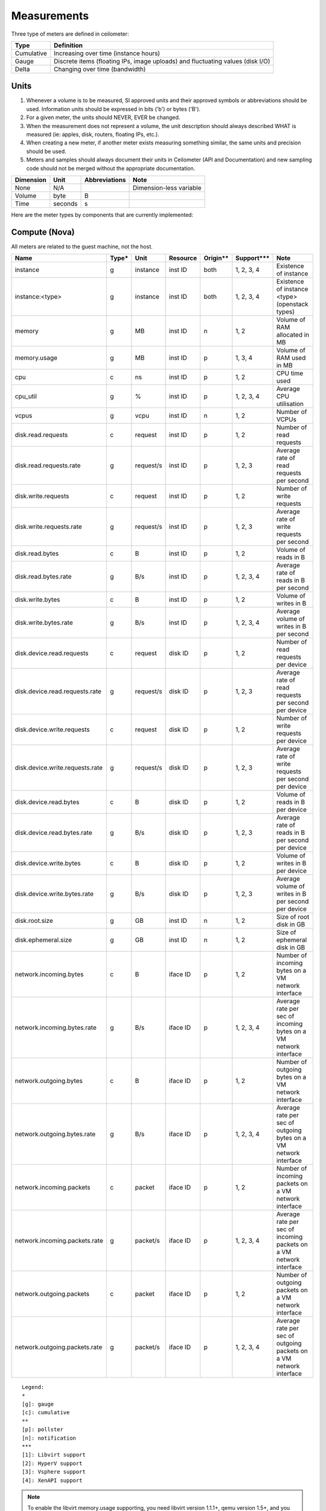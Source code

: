 ..
      Copyright 2012 New Dream Network (DreamHost)

      Licensed under the Apache License, Version 2.0 (the "License"); you may
      not use this file except in compliance with the License. You may obtain
      a copy of the License at

          http://www.apache.org/licenses/LICENSE-2.0

      Unless required by applicable law or agreed to in writing, software
      distributed under the License is distributed on an "AS IS" BASIS, WITHOUT
      WARRANTIES OR CONDITIONS OF ANY KIND, either express or implied. See the
      License for the specific language governing permissions and limitations
      under the License.

.. _measurements:

==============
 Measurements
==============

Three type of meters are defined in ceilometer:

.. index::
   double: meter; cumulative
   double: meter; gauge
   double: meter; delta

==========  ==============================================================================
Type        Definition
==========  ==============================================================================
Cumulative  Increasing over time (instance hours)
Gauge       Discrete items (floating IPs, image uploads) and fluctuating values (disk I/O)
Delta       Changing over time (bandwidth)
==========  ==============================================================================

Units
=====

1. Whenever a volume is to be measured, SI approved units and their
   approved symbols or abbreviations should be used. Information units
   should be expressed in bits ('b') or bytes ('B').
2. For a given meter, the units should NEVER, EVER be changed.
3. When the measurement does not represent a volume, the unit
   description should always described WHAT is measured (ie: apples,
   disk, routers, floating IPs, etc.).
4. When creating a new meter, if another meter exists measuring
   something similar, the same units and precision should be used.
5. Meters and samples should always document their units in Ceilometer (API
   and Documentation) and new sampling code should not be merged without the
   appropriate documentation.

============  ========  ==============  =======================
Dimension     Unit      Abbreviations   Note
============  ========  ==============  =======================
None          N/A                       Dimension-less variable
Volume        byte      B
Time          seconds   s
============  ========  ==============  =======================

Here are the meter types by components that are currently implemented:

Compute (Nova)
==============

All meters are related to the guest machine, not the host.

===============================  =====  =========  ========  ========  =============  ==================================================================
Name                             Type*  Unit       Resource  Origin**  Support***     Note
===============================  =====  =========  ========  ========  =============  ==================================================================
instance                         g      instance   inst ID   both      1, 2, 3, 4     Existence of instance
instance:<type>                  g      instance   inst ID   both      1, 2, 3, 4     Existence of instance <type> (openstack types)
memory                           g      MB         inst ID   n         1, 2           Volume of RAM allocated in MB
memory.usage                     g      MB         inst ID   p         1, 3, 4        Volume of RAM used in MB
cpu                              c      ns         inst ID   p         1, 2           CPU time used
cpu_util                         g      %          inst ID   p         1, 2, 3, 4     Average CPU utilisation
vcpus                            g      vcpu       inst ID   n         1, 2           Number of VCPUs
disk.read.requests               c      request    inst ID   p         1, 2           Number of read requests
disk.read.requests.rate          g      request/s  inst ID   p         1, 2, 3        Average rate of read requests per second
disk.write.requests              c      request    inst ID   p         1, 2           Number of write requests
disk.write.requests.rate         g      request/s  inst ID   p         1, 2, 3        Average rate of write requests per second
disk.read.bytes                  c      B          inst ID   p         1, 2           Volume of reads in B
disk.read.bytes.rate             g      B/s        inst ID   p         1, 2, 3, 4     Average rate of reads in B per second
disk.write.bytes                 c      B          inst ID   p         1, 2           Volume of writes in B
disk.write.bytes.rate            g      B/s        inst ID   p         1, 2, 3, 4     Average volume of writes in B per second
disk.device.read.requests        c      request    disk ID   p         1, 2           Number of read requests per device
disk.device.read.requests.rate   g      request/s  disk ID   p         1, 2, 3        Average rate of read requests per second per device
disk.device.write.requests       c      request    disk ID   p         1, 2           Number of write requests per device
disk.device.write.requests.rate  g      request/s  disk ID   p         1, 2, 3        Average rate of write requests per second per device
disk.device.read.bytes           c      B          disk ID   p         1, 2           Volume of reads in B per device
disk.device.read.bytes.rate      g      B/s        disk ID   p         1, 2, 3        Average rate of reads in B per second per device
disk.device.write.bytes          c      B          disk ID   p         1, 2           Volume of writes in B per device
disk.device.write.bytes.rate     g      B/s        disk ID   p         1, 2, 3        Average volume of writes in B per second per device
disk.root.size                   g      GB         inst ID   n         1, 2           Size of root disk in GB
disk.ephemeral.size              g      GB         inst ID   n         1, 2           Size of ephemeral disk in GB
network.incoming.bytes           c      B          iface ID  p         1, 2           Number of incoming bytes on a VM network interface
network.incoming.bytes.rate      g      B/s        iface ID  p         1, 2, 3, 4     Average rate per sec of incoming bytes on a VM network interface
network.outgoing.bytes           c      B          iface ID  p         1, 2           Number of outgoing bytes on a VM network interface
network.outgoing.bytes.rate      g      B/s        iface ID  p         1, 2, 3, 4     Average rate per sec of outgoing bytes on a VM network interface
network.incoming.packets         c      packet     iface ID  p         1, 2           Number of incoming packets on a VM network interface
network.incoming.packets.rate    g      packet/s   iface ID  p         1, 2, 3, 4     Average rate per sec of incoming packets on a VM network interface
network.outgoing.packets         c      packet     iface ID  p         1, 2           Number of outgoing packets on a VM network interface
network.outgoing.packets.rate    g      packet/s   iface ID  p         1, 2, 3, 4     Average rate per sec of outgoing packets on a VM network interface
===============================  =====  =========  ========  ========  =============  ==================================================================

::

  Legend:
  *
  [g]: gauge
  [c]: cumulative
  **
  [p]: pollster
  [n]: notification
  ***
  [1]: Libvirt support
  [2]: HyperV support
  [3]: Vsphere support
  [4]: XenAPI support

.. note:: To enable the libvirt memory.usage supporting, you need libvirt
   version 1.1.1+, qemu version 1.5+, and you need to prepare suitable balloon
   driver in the image, particularly for Windows guests, most modern Linuxes
   have it built in. The memory.usage meters can't be fetched without image
   balloon driver.

.. note:: On libvirt/hyperV, the following meters are not generated directly
   from the underlying hypervisor, but are generated by the 'rate_of_change'
   transformer as defined in the default pipeline configuration.

   - cpu_util
   - disk.read.requests.rate
   - disk.write.requests.rate
   - disk.read.bytes.rate
   - disk.write.bytes.rate
   - disk.device.read.requests.rate
   - disk.device.write.requests.rate
   - disk.device.read.bytes.rate
   - disk.device.write.bytes.rate
   - network.incoming.bytes.rate
   - network.outgoing.bytes.rate
   - network.incoming.packets.rate
   - network.outgoing.packets.rate

Contributors are welcome to extend other virtualization backends' meters
or complete the existing ones.

The meters below are related to the host machine.

.. note:: By default, Nova will not collect the following meters related to the host
   compute node machine. Nova option 'compute_monitors = ComputeDriverCPUMonitor'
   should be set in nova.conf to enable meters.

===============================  ==========  =========  ========  ============  ========================
Name                             Type        Unit       Resource  Origin        Note
===============================  ==========  =========  ========  ============  ========================
compute.node.cpu.frequency       Gauge       MHz        host ID   notification  CPU frequency
compute.node.cpu.kernel.time     Cumulative  ns         host ID   notification  CPU kernel time
compute.node.cpu.idle.time       Cumulative  ns         host ID   notification  CPU idle time
compute.node.cpu.user.time       Cumulative  ns         host ID   notification  CPU user mode time
compute.node.cpu.iowait.time     Cumulative  ns         host ID   notification  CPU I/O wait time
compute.node.cpu.kernel.percent  Gauge       %          host ID   notification  CPU kernel percentage
compute.node.cpu.idle.percent    Gauge       %          host ID   notification  CPU idle percentage
compute.node.cpu.user.percent    Gauge       %          host ID   notification  CPU user mode percentage
compute.node.cpu.iowait.percent  Gauge       %          host ID   notification  CPU I/O wait percentage
compute.node.cpu.percent         Gauge       %          host ID   notification  CPU utilization
===============================  ==========  =========  ========  ============  ========================

Network (Neutron)
=================

========================  ==========  ========  ========  ============  ======================================================
Name                      Type        Unit      Resource  Origin        Note
========================  ==========  ========  ========  ============  ======================================================
network                   Gauge       network   netw ID   notification  Existence of network
network.create            Delta       network   netw ID   notification  Creation requests for this network
network.update            Delta       network   netw ID   notification  Update requests for this network
subnet                    Gauge       subnet    subnt ID  notification  Existence of subnet
subnet.create             Delta       subnet    subnt ID  notification  Creation requests for this subnet
subnet.update             Delta       subnet    subnt ID  notification  Update requests for this subnet
port                      Gauge       port      port ID   notification  Existence of port
port.create               Delta       port      port ID   notification  Creation requests for this port
port.update               Delta       port      port ID   notification  Update requests for this port
router                    Gauge       router    rtr ID    notification  Existence of router
router.create             Delta       router    rtr ID    notification  Creation requests for this router
router.update             Delta       router    rtr ID    notification  Update requests for this router
ip.floating               Gauge       ip        ip ID     both          Existence of floating ip
ip.floating.create        Delta       ip        ip ID     notification  Creation requests for this floating ip
ip.floating.update        Delta       ip        ip ID     notification  Update requests for this floating ip
bandwidth                 Delta       B         label ID  notification  Bytes through this l3 metering label
========================  ==========  ========  ========  ============  ======================================================

Image (Glance)
==============

========================  ==========  =======  ========  ============  =======================================================
Name                      Type        Unit     Resource  Origin        Note
========================  ==========  =======  ========  ============  =======================================================
image                     Gauge       image    image ID  both          Image polling -> it (still) exists
image.size                Gauge       B        image ID  both          Uploaded image size
image.update              Delta       image    image ID  notification  Number of update on the image
image.upload              Delta       image    image ID  notification  Number of upload of the image
image.delete              Delta       image    image ID  notification  Number of delete on the image
image.download            Delta       B        image ID  notification  Image is downloaded
image.serve               Delta       B        image ID  notification  Image is served out
========================  ==========  =======  ========  ============  =======================================================

Volume (Cinder)
===============

============================  ==========   ========  ========  ============  =======================================================
Name                          Type         Unit      Resource  Origin        Note
============================  ==========   ========  ========  ============  =======================================================
volume                         Gauge       volume    vol ID    notification  Existence of volume
volume.size                    Gauge       GB        vol ID    notification  Size of volume
volume.create.(start|end)      Delta       volume    vol ID    notification  Creation of volume
volume.delete.(start|end)      Delta       volume    vol ID    notification  Deletion of volume
volume.update.(start|end)      Delta       volume    vol ID    notification  Update volume(name or description)
volume.resize.(start|end)      Delta       volume    vol ID    notification  Update volume size
volume.attach.(start|end)      Delta       volume    vol ID    notification  Attaching volume to instance
volume.detach.(start|end)      Delta       volume    vol ID    notification  Detaching volume from instance
snapshot                       Gauge       snapshot  snap ID   notification  Existence of snapshot
snapshot.size                  Gauge       GB        snap ID   notification  Size of snapshot's volume
snapshot.create.(start|end)    Delta       snapshot  snap ID   notification  Creation of snapshot
snapshot.delete.(start|end)    Delta       snapshot  snap ID   notification  Deletion of snapshot
snapshot.update.(start|end)    Delta       snapshot  snap ID   notification  Update snapshot(name or description)
============================  ==========   ========  ========  ============  =======================================================

Make sure Cinder is properly configured first: see :ref:`installing_manually`.

Identity (Keystone)
===================

================================  ==========  ===============  ==========  ============  ===========================================
Name                              Type        Unit             Resource    Origin        Note
================================  ==========  ===============  ==========  ============  ===========================================
identity.authenticate.success     Delta       user             user ID     notification  User successfully authenticates
identity.authenticate.pending     Delta       user             user ID     notification  User pending authentication
identity.authenticate.failure     Delta       user             user ID     notification  User failed authentication
identity.role_assignment.created  Delta       role_assignment  role ID     notification  A role is added to an actor on a target
identity.role_assignment.deleted  Delta       role_assignment  role ID     notification  A role is removed from an actor on a target
identity.user.created             Delta       user             user ID     notification  A user is created
identity.user.deleted             Delta       user             user ID     notification  A user is deleted
identity.user.updated             Delta       user             user ID     notification  A user is updated
identity.group.created            Delta       group            group ID    notification  A group is created
identity.group.deleted            Delta       group            group ID    notification  A group is deleted
identity.group.updated            Delta       group            group ID    notification  A group is updated
identity.role.created             Delta       role             role ID     notification  A role is created
identity.role.deleted             Delta       role             role ID     notification  A role is deleted
identity.role.updated             Delta       role             role ID     notification  A role is updated
identity.project.created          Delta       project          project ID  notification  A project is created
identity.project.deleted          Delta       project          project ID  notification  A project is deleted
identity.project.updated          Delta       project          project ID  notification  A project is updated
identity.trust.created            Delta       trust            trust ID    notification  A trust is created
identity.trust.deleted            Delta       trust            trust ID    notification  A trust is deleted
================================  ==========  ===============  ==========  ============  ===========================================


Object Storage (Swift)
======================

===============================  ==========  ==========  ===========  ============  ==========================================
Name                             Type        Unit        Resource     Origin        Note
===============================  ==========  ==========  ===========  ============  ==========================================
storage.objects                  Gauge       object      store ID     pollster      Number of objects
storage.objects.size             Gauge       B           store ID     pollster      Total size of stored objects
storage.objects.containers       Gauge       container   store ID     pollster      Number of containers
storage.objects.incoming.bytes   Delta       B           store ID     notification  Number of incoming bytes
storage.objects.outgoing.bytes   Delta       B           store ID     notification  Number of outgoing bytes
storage.api.request              Delta       request     store ID     notification  Number of API requests against swift
storage.containers.objects       Gauge       object      str ID/cont  pollster      Number of objects in container
storage.containers.objects.size  Gauge       B           str ID/cont  pollster      Total size of stored objects in container
===============================  ==========  ==========  ===========  ============  ==========================================

In order to use storage.objects.incoming.bytes and storage.outgoing.bytes, one must configure
Swift as described in :ref:`installing_manually`. Note that they may not be
updated right after an upload/download, since Swift takes some time to update
the container properties.

Orchestration (Heat)
====================

===============================  ==========  ==========  ===========  ============  ==========================================
Name                             Type        Unit        Resource     Origin        Note
===============================  ==========  ==========  ===========  ============  ==========================================
stack.create                     Delta       stack       stack ID     notification  Creation requests for a stack successful
stack.update                     Delta       stack       stack ID     notification  Updating requests for a stack successful
stack.delete                     Delta       stack       stack ID     notification  Deletion requests for a stack successful
stack.resume                     Delta       stack       stack ID     notification  Resuming requests for a stack successful
stack.suspend                    Delta       stack       stack ID     notification  Suspending requests for a stack successful
===============================  ==========  ==========  ===========  ============  ==========================================

To enable Heat notifications configure Heat as described in :ref:`installing_manually`.

Data Processing (Sahara)
========================

===============================  ==========  ==========  ===========  ============  =================================================
Name                             Type        Unit        Resource     Origin        Note
===============================  ==========  ==========  ===========  ============  =================================================
cluster.create                   Delta       cluster     cluster ID   notification  Creation requests for a cluster successful
cluster.update                   Delta       cluster     cluster ID   notification  Updating status requests for a cluster successful
cluster.delete                   Delta       cluster     cluster ID   notification  Deletion requests for a cluster successful
===============================  ==========  ==========  ===========  ============  =================================================

To enable Sahara notifications configure Sahara as described in :ref:`installing_manually`.

Key Value Storage (MagnetoDB)
=============================

===============================  ==========  ==========  ===========  ============  =================================================
Name                             Type        Unit        Resource     Origin        Note
===============================  ==========  ==========  ===========  ============  =================================================
magnetodb.table.create           Gauge       table       table ID     notification  Creation requests for a table successful
magnetodb.table.delete           Gauge       table       table ID     notification  Deletion requests for a table successful
magnetodb.table.index.count      Gauge       index       table ID     notification  Number of indices created in a table
===============================  ==========  ==========  ===========  ============  =================================================

To enable MagnetoDB notifications configure MagnetoDB as described in :ref:`installing_manually`.

Energy (Kwapi)
==============

==========================  ==========  ==========  ========  ========= ==============================================
Name                        Type        Unit        Resource  Origin    Note
==========================  ==========  ==========  ========  ========= ==============================================
energy                      Cumulative  kWh         probe ID  pollster  Amount of energy
power                       Gauge       W           probe ID  pollster  Power consumption
==========================  ==========  ==========  ========  ========= ==============================================

Network (From SDN Controller)
=============================

These meters based on OpenFlow Switch metrics.
In order to enable these meters, each driver needs to be configured.

=================================  ==========  ======  =========  ========  ==============================
Meter                              Type        Unit    Resource   Origin    Note
=================================  ==========  ======  =========  ========  ==============================
switch                             Gauge       switch  switch ID  pollster  Existence of switch
switch.port                        Gauge       port    switch ID  pollster  Existence of port
switch.port.receive.packets        Cumulative  packet  switch ID  pollster  Received Packets
switch.port.transmit.packets       Cumulative  packet  switch ID  pollster  Transmitted Packets
switch.port.receive.bytes          Cumulative  B       switch ID  pollster  Received Bytes
switch.port.transmit.bytes         Cumulative  B       switch ID  pollster  Transmitted Bytes
switch.port.receive.drops          Cumulative  packet  switch ID  pollster  Receive Drops
switch.port.transmit.drops         Cumulative  packet  switch ID  pollster  Transmit Drops
switch.port.receive.errors         Cumulative  packet  switch ID  pollster  Receive Errors
switch.port.transmit.errors        Cumulative  packet  switch ID  pollster  Transmit Errors
switch.port.receive.frame_error    Cumulative  packet  switch ID  pollster  Receive Frame Alignment Errors
switch.port.receive.overrun_error  Cumulative  packet  switch ID  pollster  Receive Overrun Errors
switch.port.receive.crc_error      Cumulative  packet  switch ID  pollster  Receive CRC Errors
switch.port.collision.count        Cumulative  count   switch ID  pollster  Collisions
switch.table                       Gauge       table   switch ID  pollster  Duration of Table
switch.table.active.entries        Gauge       entry   switch ID  pollster  Active Entries
switch.table.lookup.packets        Gauge       packet  switch ID  pollster  Packet Lookups
switch.table.matched.packets       Gauge       packet  switch ID  pollster  Packet Matches
switch.flow                        Gauge       flow    switch ID  pollster  Duration of Flow
switch.flow.duration.seconds       Gauge       s       switch ID  pollster  Duration(seconds)
switch.flow.duration.nanoseconds   Gauge       ns      switch ID  pollster  Duration(nanoseconds)
switch.flow.packets                Cumulative  packet  switch ID  pollster  Received Packets
switch.flow.bytes                  Cumulative  B       switch ID  pollster  Received Bytes
=================================  ==========  ======  =========  ========  ==============================

LoadBalancer as a Service (LBaaS)
=================================

=========================================   ==========  ==========    ==========  ============  ==============================
Meter                                       Type        Unit          Resource    Origin        Note
=========================================   ==========  ==========    ==========  ============  ==============================
network.services.lb.pool                    Gauge       pool          pool ID     both          Existence of a LB Pool
network.services.lb.pool.create             Delta       pool          pool ID     notification  Creation of a LB Pool
network.services.lb.pool.update             Delta       pool          pool ID     notification  Update of a LB Pool
network.services.lb.vip                     Gauge       vip           vip ID      both          Existence of a LB Vip
network.services.lb.vip.create              Delta       vip           vip ID      notification  Creation of a LB Vip
network.services.lb.vip.update              Delta       vip           vip ID      notification  Update of a LB Vip
network.services.lb.member                  Gauge       member        member ID   both          Existence of a LB Member
network.services.lb.member.create           Delta       member        member ID   notification  Creation of a LB Member
network.services.lb.member.update           Delta       member        member ID   notification  Update of a LB Member
network.services.lb.health_monitor          Gauge       monitor       monitor ID  both          Existence of a LB Health Probe
network.services.lb.health_monitor.create   Delta       monitor       monitor ID  notification  Creation of a LB Health Probe
network.services.lb.health_monitor.update   Delta       monitor       monitor ID  notification  Update of a LB Health Probe
network.services.lb.total.connections       Cumulative  connection    pool ID     pollster      Total connections on a LB
network.services.lb.active.connections      Gauge       connection    pool ID     pollster      Active connections on a LB
network.services.lb.incoming.bytes          Cumulative  B             pool ID     pollster      Number of incoming Bytes
network.services.lb.outgoing.bytes          Cumulative  B             pool ID     pollster      Number of outgoing Bytes
=========================================   ==========  ==========    ==========  ============  ==============================

VPN as a Service (VPNaaS)
=========================

=======================================  =====  ===========   ============== ============  ===============================
Meter                                    Type   Unit          Resource       Origin        Note
=======================================  =====  ===========   ============== ============  ===============================
network.services.vpn                     Gauge  vpn           vpn ID         both          Existence of a VPN service
network.services.vpn.create              Delta  vpn           vpn ID         notification  Creation of a VPN service
network.services.vpn.update              Delta  vpn           vpn ID         notification  Update of a VPN service
network.services.vpn.connections         Gauge  connection    connection ID  both          Existence of a IPSec Connection
network.services.vpn.connections.create  Delta  connection    connection ID  notification  Creation of a IPSec Connection
network.services.vpn.connections.update  Delta  connection    connection ID  notification  Update of a IPSec Connection
network.services.vpn.ipsecpolicy         Gauge  ipsecpolicy   ipsecpolicy ID notification  Existence of a IPSec Policy
network.services.vpn.ipsecpolicy.create  Delta  ipsecpolicy   ipsecpolicy ID notification  Creation of a IPSec Policy
network.services.vpn.ipsecpolicy.update  Delta  ipsecpolicy   ipsecpolicy ID notification  Update of a IPSec Policy
network.services.vpn.ikepolicy           Gauge  ikepolicy     ikepolicy ID   notification  Existence of a Ike Policy
network.services.vpn.ikepolicy.create    Delta  ikepolicy     ikepolicy ID   notification  Creation of a Ike Policy
network.services.vpn.ikepolicy.update    Delta  ikepolicy     ikepolicy ID   notification  Update of a Ike Policy
=======================================  =====  ===========   ============== ============  ===============================


Firewall as a Service (FWaaS)
=============================

=======================================  =====  ========    ===========  ============  ===============================
Meter                                    Type   Unit        Resource     Origin        Note
=======================================  =====  ========    ===========  ============  ===============================
network.services.firewall                Gauge  firewall    firewall ID  both          Existence of a Firewall service
network.services.firewall.create         Delta  firewall    firewall ID  notification  Creation of a Firewall service
network.services.firewall.update         Delta  firewall    firewall ID  notification  Update of a Firewall service
network.services.firewall.policy         Gauge  policy      policy ID    both          Existence of a Firewall Policy
network.services.firewall.policy.create  Delta  policy      policy ID    notification  Creation of a Firewall Policy
network.services.firewall.policy.update  Delta  policy      policy ID    notification  Update of a Firewall Policy
network.services.firewall.rule           Gauge  rule        rule ID      notification  Existence of a Firewall Rule
network.services.firewall.rule.create    Delta  rule        rule ID      notification  Creation of a Firewall Rule
network.services.firewall.rule.update    Delta  rule        rule ID      notification  Update of a Firewall Rule
=======================================  =====  ========    ===========  ============  ===============================


Ironic Hardware IPMI Sensor Data
================================

IPMI sensor data is not available by default in Ironic. To enable these meters
see the `Ironic Installation Guide`_.

.. _Ironic Installation Guide: http://docs.openstack.org/developer/ironic/deploy/install-guide.html

=============================  ==========  ======  ==============  ============  ==========================
Meter                          Type        Unit    Resource        Origin        Note
=============================  ==========  ======  ==============  ============  ==========================
hardware.ipmi.fan              Gauge       RPM     fan sensor      notification  Fan RPM
hardware.ipmi.temperature      Gauge       C       temp sensor     notification  Sensor Temperature Reading
hardware.ipmi.current          Gauge       W       current sensor  notification  Sensor Current Reading
hardware.ipmi.voltage          Gauge       V       voltage sensor  notification  Sensor Voltage Reading
=============================  ==========  ======  ==============  ============  ==========================

There is another way to retrieve IPMI data, by deploying the Ceilometer IPMI
agent on each IPMI-capable node in order to poll local sensor data. To avoid
duplication of metering data and unnecessary load on the IPMI interface, the
IPMI agent should not be deployed if the node is managed by Ironic and the
'conductor.send_sensor_data' option is set to true in the Ironic configuration.

IPMI agent also retrieve following Node Manager meter besides original IPMI
sensor data:

===============================  ==========  ======  ==============  ============  ==========================
Meter                            Type        Unit    Resource        Origin        Note
===============================  ==========  ======  ==============  ============  ==========================
hardware.ipmi.node.power         Gauge       W       host ID         pollster      System Current Power
hardware.ipmi.node.temperature   Gauge       C       host ID         pollster      System Current Temperature
===============================  ==========  ======  ==============  ============  ==========================


Generic Host
================================

These meters are generic host metrics getting from snmp. To enable these, snmpd
agent should be running on the host from which the metrics are gathered.

========================================  =====  =========  ========  ========  ====================================================
Meter                                     Type*  Unit       Resource  Origin    Note
========================================  =====  =========  ========  ========  ====================================================
hardware.cpu.load.1min                    g      process    host ID   pollster  CPU load in the past 1 minute
hardware.cpu.load.5min                    g      process    host ID   pollster  CPU load in the past 5 minutes
hardware.cpu.load.15min                   g      process    host ID   pollster  CPU load in the past 15 minutes
hardware.disk.size.total                  g      B          disk ID   pollster  Total disk size
hardware.disk.size.used                   g      B          disk ID   pollster  Used disk size
hardware.memory.total                     g      B          host ID   pollster  Total physical memory size
hardware.memory.used                      g      B          host ID   pollster  Used physical memory size
hardware.memory.swap.total                g      B          host ID   pollster  Total swap space size
hardware.memory.swap.avail                g      B          host ID   pollster  Available swap space size
hardware.network.incoming.bytes           c      B          iface ID  pollster  Bytes received by network interface
hardware.network.outgoing.bytes           c      B          iface ID  pollster  Bytes sent by network interface
hardware.network.outgoing.errors          c      packet     iface ID  pollster  Sending error of network interface
hardware.network.ip.incoming.datagrams    c      datagrams  host ID   pollster  Number of received datagrams
hardware.network.ip.outgoing.datagrams    c      datagrams  host ID   pollster  Number of sent datagrams
hardware.system_stats.io.incoming.blocks  c      blocks     host ID   pollster  Aggregated number of blocks received to block device
hardware.system_stats.io.outgoing.blocks  c      blocks     host ID   pollster  Aggregated number of blocks sent to block device
hardware.system_stats.cpu.idle            g      %          host ID   pollster  CPU idle percentage
========================================  =====  =========  ========  ========  ====================================================

::

  Legend:
  *
  [g]: gauge
  [c]: cumulative


Dynamically retrieving the Meters via ceilometer client
=======================================================

To retrieve the available meters that can be queried given the actual
resource instances available, use the ``meter-list`` command:

::

    $ ceilometer meter-list
    +------------+-------+--------------------------------------+---------+----------------------------------+
    | Name       | Type  | Resource ID                          | User ID | Project ID                       |
    +------------+-------+--------------------------------------+---------+----------------------------------+
    | image      | gauge | 09e84d97-8712-4dd2-bcce-45970b2430f7 |         | 57cf6d93688e4d39bf2fe3d3c03eb326 |


Naming convention
=================
If you plan on adding meters, please follow the convention below:

1. Always use '.' as separator and go from least to most discriminant word.
   For example, do not use ephemeral_disk_size but disk.ephemeral.size

2. When a part of the name is a variable, it should always be at the end and start with a ':'.
   For example do not use <type>.image but image:<type>, where type is your variable name.

3. If you have any hesitation, come and ask in #openstack-ceilometer


User-defined sample metadata for Nova
=========================================

Users are allowed to add additional metadata to samples of nova meter.
These additional metadata are stored in 'resource_metadata.user_metadata.*' of the sample.
To do so, users should add nova user metadata prefixed with 'metering.':

::

   $ nova boot --meta metering.custom_metadata=a_value my_vm

Note: The name of the metadata shouldn't exceed 256 characters otherwise it will be cut off.
Also, if it has '.', this will be replaced by a '_' in ceilometer.

User-defined sample metadata for Swift
==========================================
It's possible to add additional metadata to sample of Swift meter as well.
You might specify headers whose values will be stored in resource_metadata as
'resource_metadata.http_header_$name', where $name is a name of the header with
'-' replaced by '_'.

This is done using 'metadata_headers' option in middleware configuration,
refer to :ref:`installing_manually` for details.

For example, this could be used to distinguish external and internal users. You'd
have to implement a custom Swift middleware that sets a proper header and just add
it to metadata_headers.


OSprofiler data
===============

All messages with event type "profiler.*" will be collected as profiling data.
Using notification plugin profiler/notifications.py.

.. note::

  Be sparing with heavy usage of OSprofiler, especially in case of complex
  operations like booting and deleting instance that may create over 100kb of
  sample data per each request.

